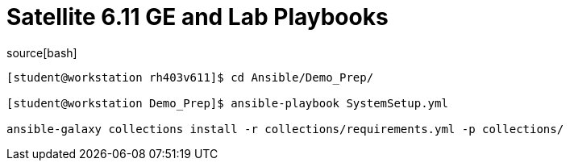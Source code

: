 ifndef::env-github[:icons: font]
ifdef::env-github[]
:status:
:outfilesuffix: .adoc
:caution-caption: :fire:
:important-caption: :exclamation:
:note-caption: :paperclip:
:tip-caption: :bulb:
:warning-caption: :warning:
endif::[]
:pygments-style: tango
:source-highlighter: pygments
:imagesdir: images/


= Satellite 6.11 GE and Lab Playbooks



source[bash]
----
[student@workstation rh403v611]$ cd Ansible/Demo_Prep/

[student@workstation Demo_Prep]$ ansible-playbook SystemSetup.yml

ansible-galaxy collections install -r collections/requirements.yml -p collections/
----



